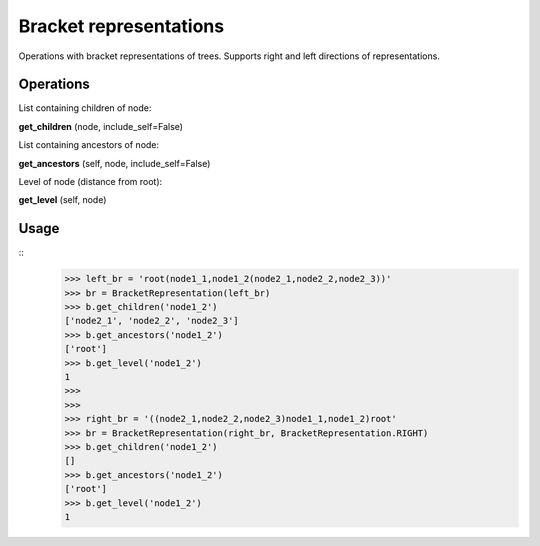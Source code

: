 Bracket representations
=======================

Operations with bracket representations of trees. Supports right and left directions of representations.

Operations
----------

List containing children of node:

**get_children** (node, include_self=False)

List containing ancestors of node:

**get_ancestors** (self, node, include_self=False)

Level of node (distance from root):

**get_level** (self, node)

Usage
-----

::
    >>> left_br = 'root(node1_1,node1_2(node2_1,node2_2,node2_3))'
    >>> br = BracketRepresentation(left_br)
    >>> b.get_children('node1_2')
    ['node2_1', 'node2_2', 'node2_3']
    >>> b.get_ancestors('node1_2')
    ['root']
    >>> b.get_level('node1_2')
    1
    >>>
    >>>
    >>> right_br = '((node2_1,node2_2,node2_3)node1_1,node1_2)root'
    >>> br = BracketRepresentation(right_br, BracketRepresentation.RIGHT)
    >>> b.get_children('node1_2')
    []
    >>> b.get_ancestors('node1_2')
    ['root']
    >>> b.get_level('node1_2')
    1
